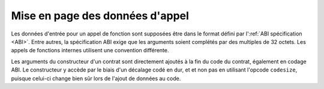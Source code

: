 
.. index: calldata layout

********************************
Mise en page des données d'appel
********************************

Les données d'entrée pour un appel de fonction sont supposées être dans le format défini par l':ref:`ABI spécification <ABI>`.
Entre autres, la spécification ABI exige que les arguments soient complétés par des multiples de 32
octets. Les appels de fonctions internes utilisent une convention différente.

Les arguments du constructeur d'un contrat sont directement ajoutés à la fin
du code du contrat, également en codage ABI. Le constructeur y accède par le biais d'un décalage codé en dur, et
et non pas en utilisant l'opcode ``codesize``, puisque celui-ci change bien sûr lors de l'ajout de
données au code.
